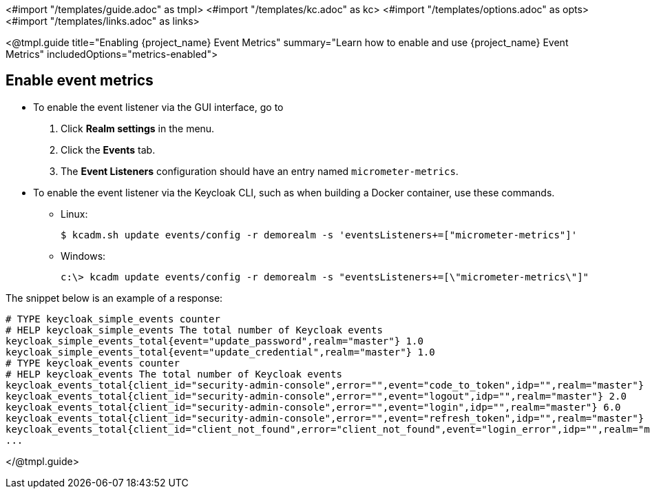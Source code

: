 <#import "/templates/guide.adoc" as tmpl>
<#import "/templates/kc.adoc" as kc>
<#import "/templates/options.adoc" as opts>
<#import "/templates/links.adoc" as links>

<@tmpl.guide
title="Enabling {project_name} Event Metrics"
summary="Learn how to enable and use {project_name} Event Metrics"
includedOptions="metrics-enabled">

== Enable event metrics

- To enable the event listener via the GUI interface, go to
. Click *Realm settings* in the menu.
. Click the *Events* tab.
. The *Event Listeners* configuration should have an entry named `micrometer-metrics`.

- To enable the event listener via the Keycloak CLI, such as when building a Docker container, use these commands.

* Linux:
+
[options="nowrap"]
----
$ kcadm.sh update events/config -r demorealm -s 'eventsListeners+=["micrometer-metrics"]'
----
* Windows:
+
[options="nowrap"]
----
c:\> kcadm update events/config -r demorealm -s "eventsListeners+=[\"micrometer-metrics\"]"
----

The snippet below is an example of a response:

[source]
----

# TYPE keycloak_simple_events counter
# HELP keycloak_simple_events The total number of Keycloak events
keycloak_simple_events_total{event="update_password",realm="master"} 1.0
keycloak_simple_events_total{event="update_credential",realm="master"} 1.0
# TYPE keycloak_events counter
# HELP keycloak_events The total number of Keycloak events
keycloak_events_total{client_id="security-admin-console",error="",event="code_to_token",idp="",realm="master"} 6.0
keycloak_events_total{client_id="security-admin-console",error="",event="logout",idp="",realm="master"} 2.0
keycloak_events_total{client_id="security-admin-console",error="",event="login",idp="",realm="master"} 6.0
keycloak_events_total{client_id="security-admin-console",error="",event="refresh_token",idp="",realm="master"} 2.0
keycloak_events_total{client_id="client_not_found",error="client_not_found",event="login_error",idp="",realm="master"} 1.0
...
----


</@tmpl.guide>

